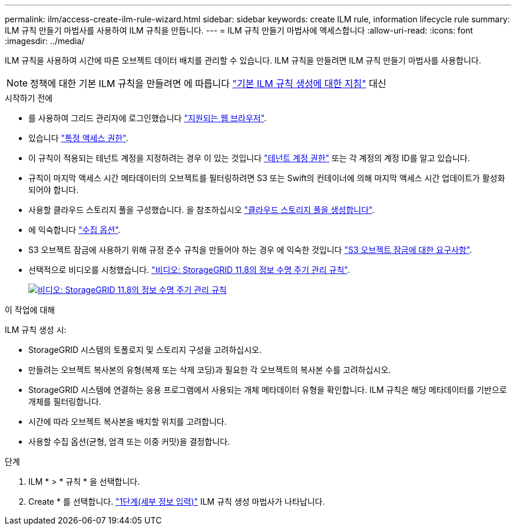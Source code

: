 ---
permalink: ilm/access-create-ilm-rule-wizard.html 
sidebar: sidebar 
keywords: create ILM rule, information lifecycle rule 
summary: ILM 규칙 만들기 마법사를 사용하여 ILM 규칙을 만듭니다. 
---
= ILM 규칙 만들기 마법사에 액세스합니다
:allow-uri-read: 
:icons: font
:imagesdir: ../media/


[role="lead"]
ILM 규칙을 사용하여 시간에 따른 오브젝트 데이터 배치를 관리할 수 있습니다. ILM 규칙을 만들려면 ILM 규칙 만들기 마법사를 사용합니다.


NOTE: 정책에 대한 기본 ILM 규칙을 만들려면 에 따릅니다 link:creating-default-ilm-rule.html["기본 ILM 규칙 생성에 대한 지침"] 대신

.시작하기 전에
* 를 사용하여 그리드 관리자에 로그인했습니다 link:../admin/web-browser-requirements.html["지원되는 웹 브라우저"].
* 있습니다 link:../admin/admin-group-permissions.html["특정 액세스 권한"].
* 이 규칙이 적용되는 테넌트 계정을 지정하려는 경우 이 있는 것입니다 link:../admin/admin-group-permissions.html["테넌트 계정 권한"] 또는 각 계정의 계정 ID를 알고 있습니다.
* 규칙이 마지막 액세스 시간 메타데이터의 오브젝트를 필터링하려면 S3 또는 Swift의 컨테이너에 의해 마지막 액세스 시간 업데이트가 활성화되어야 합니다.
* 사용할 클라우드 스토리지 풀을 구성했습니다. 을 참조하십시오 link:creating-cloud-storage-pool.html["클라우드 스토리지 풀을 생성합니다"].
* 에 익숙합니다 link:data-protection-options-for-ingest.html["수집 옵션"].
* S3 오브젝트 잠금에 사용하기 위해 규정 준수 규칙을 만들어야 하는 경우 에 익숙한 것입니다 link:requirements-for-s3-object-lock.html["S3 오브젝트 잠금에 대한 요구사항"].
* 선택적으로 비디오를 시청했습니다. https://netapp.hosted.panopto.com/Panopto/Pages/Viewer.aspx?id=cb6294c0-e9cf-4d04-9d73-b0b901025b2f["비디오: StorageGRID 11.8의 정보 수명 주기 관리 규칙"^].
+
[link=https://netapp.hosted.panopto.com/Panopto/Pages/Viewer.aspx?id=cb6294c0-e9cf-4d04-9d73-b0b901025b2f]
image::../media/video-screenshot-ilm-rules-118.png[비디오: StorageGRID 11.8의 정보 수명 주기 관리 규칙]



.이 작업에 대해
ILM 규칙 생성 시:

* StorageGRID 시스템의 토폴로지 및 스토리지 구성을 고려하십시오.
* 만들려는 오브젝트 복사본의 유형(복제 또는 삭제 코딩)과 필요한 각 오브젝트의 복사본 수를 고려하십시오.
* StorageGRID 시스템에 연결하는 응용 프로그램에서 사용되는 개체 메타데이터 유형을 확인합니다. ILM 규칙은 해당 메타데이터를 기반으로 개체를 필터링합니다.
* 시간에 따라 오브젝트 복사본을 배치할 위치를 고려합니다.
* 사용할 수집 옵션(균형, 엄격 또는 이중 커밋)을 결정합니다.


.단계
. ILM * > * 규칙 * 을 선택합니다.
. Create * 를 선택합니다. link:create-ilm-rule-enter-details.html["1단계(세부 정보 입력)"] ILM 규칙 생성 마법사가 나타납니다.

